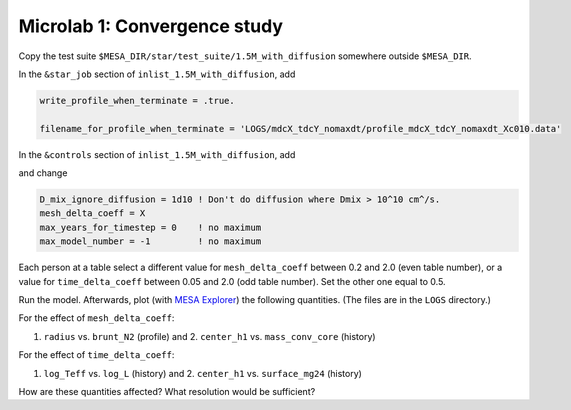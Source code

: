 Microlab 1: Convergence study
===================================

Copy the test suite ``$MESA_DIR/star/test_suite/1.5M_with_diffusion`` somewhere outside ``$MESA_DIR``.

In the ``&star_job`` section of ``inlist_1.5M_with_diffusion``, add

.. code-block:: console

    write_profile_when_terminate = .true. 
    filename_for_profile_when_terminate = 'LOGS/mdcX_tdcY_nomaxdt/profile_mdcX_tdcY_nomaxdt_Xc010.data'


In the ``&controls`` section of ``inlist_1.5M_with_diffusion``, add

.. code-block:: console
    star_history_name = 'history_mdcX_tdcY_nomaxdt.data'
    log_directory = 'LOGS/mdcX_tdcY_nomaxdt'
    set_min_D_mix = .true.
    min_D_mix = 1d2 ! minimal chemical diffusion coefficient in cm^2/s
    time_delta_coeff = Y 
    xa_central_lower_limit_species(1) = 'h1' 
    xa_central_lower_limit(1) = 0.1 

and change

.. code-block:: console

    D_mix_ignore_diffusion = 1d10 ! Don't do diffusion where Dmix > 10^10 cm^/s.
    mesh_delta_coeff = X
    max_years_for_timestep = 0    ! no maximum
    max_model_number = -1         ! no maximum


Each person at a table select a different value for ``mesh_delta_coeff`` between 0.2 and 2.0 (even table number), or a value for ``time_delta_coeff`` between 0.05 and 2.0 (odd table number). Set the other one equal to 0.5.

Run the model. Afterwards, plot (with `MESA Explorer <https://billwolf.space/mesa-explorer/>`__) the following quantities. (The files are in the ``LOGS`` directory.)

For the effect of ``mesh_delta_coeff``:

1. ``radius`` vs. ``brunt_N2`` (profile) and 2. ``center_h1`` vs. ``mass_conv_core`` (history) 

For the effect of ``time_delta_coeff``:

1. ``log_Teff`` vs. ``log_L`` (history) and 2. ``center_h1`` vs. ``surface_mg24`` (history) 
 
How are these quantities affected? What resolution would be sufficient? 

